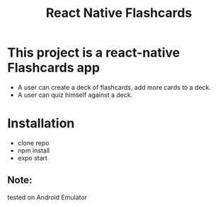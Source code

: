 #+TITLE: React Native Flashcards
* This project is a react-native Flashcards app
- A user can create a deck of flashcards, add more cards to a deck.
- A user can quiz himself against a deck.

* Installation
- clone repo
- npm install
- expo start

** Note:
tested on Android Emulator
  

